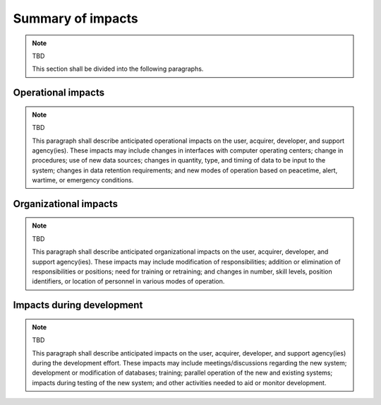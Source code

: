 .. _impacts:

Summary of impacts
==================

.. note:: TBD

   This section shall be divided into the following paragraphs.

.. _operationalimpacts:

Operational impacts
-------------------

.. note:: TBD

   This paragraph shall describe anticipated operational impacts on the user,
   acquirer, developer, and support agency(ies). These impacts may include
   changes in interfaces with computer operating centers; change in procedures;
   use of new data sources; changes in quantity, type, and timing of data to be
   input to the system; changes in data retention requirements; and new modes
   of operation based on peacetime, alert, wartime, or emergency conditions.

.. _organizationalimpacts:

Organizational impacts
----------------------

.. note:: TBD

   This paragraph shall describe anticipated organizational impacts on the
   user, acquirer, developer, and support agency(ies). These impacts may
   include modification of responsibilities; addition or elimination of
   responsibilities or positions; need for training or retraining; and changes
   in number, skill levels, position identifiers, or location of personnel in
   various modes of operation.

.. _developmentimpacts:

Impacts during development
--------------------------

.. note:: TBD

   This paragraph shall describe anticipated impacts on the user, acquirer,
   developer, and support agency(ies) during the development effort. These
   impacts may include meetings/discussions regarding the new system;
   development or modification of databases; training; parallel operation of
   the new and existing systems; impacts during testing of the new system; and
   other activities needed to aid or monitor development.


